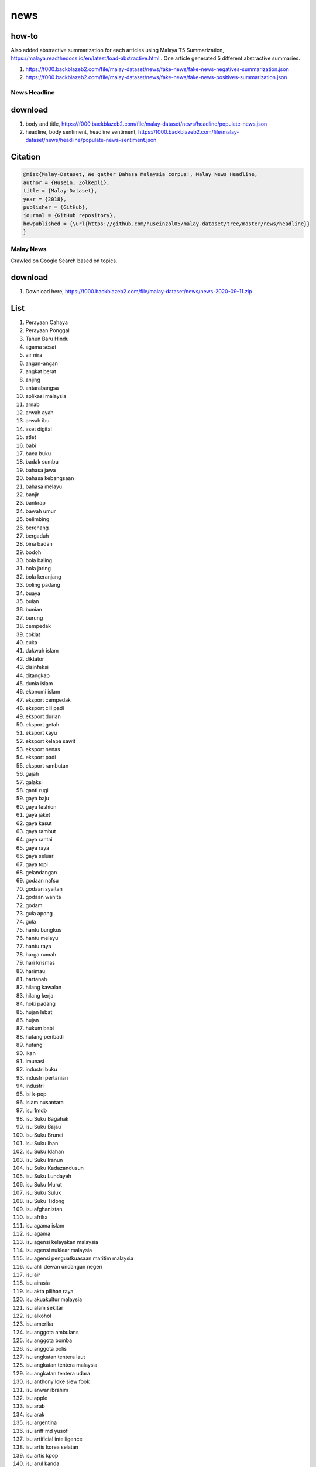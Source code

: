 news
====

how-to
~~~~~~

Also added abstractive summarization for each articles using Malaya T5 Summarization, https://malaya.readthedocs.io/en/latest/load-abstractive.html . One article generated 5 different abstractive summaries.

1. https://f000.backblazeb2.com/file/malay-dataset/news/fake-news/fake-news-negatives-summarization.json
2. https://f000.backblazeb2.com/file/malay-dataset/news/fake-news/fake-news-positives-summarization.json

News Headline
-------------

download
~~~~~~~~

1. body and title, https://f000.backblazeb2.com/file/malay-dataset/news/headline/populate-news.json

2. headline, body sentiment, headline sentiment, https://f000.backblazeb2.com/file/malay-dataset/news/headline/populate-news-sentiment.json

Citation
~~~~~~~~

.. code:: bibtex

   @misc{Malay-Dataset, We gather Bahasa Malaysia corpus!, Malay News Headline,
   author = {Husein, Zolkepli},
   title = {Malay-Dataset},
   year = {2018},
   publisher = {GitHub},
   journal = {GitHub repository},
   howpublished = {\url{https://github.com/huseinzol05/malay-dataset/tree/master/news/headline}}
   }

Malay News
----------

Crawled on Google Search based on topics.

download
~~~~~~~~

1. Download here, https://f000.backblazeb2.com/file/malay-dataset/news/news-2020-09-11.zip

List
~~~~

.. raw:: html

   <details><summary>Complete list (976 news)</summary>


1. Perayaan Cahaya
2. Perayaan Ponggal
3. Tahun Baru Hindu
4. agama sesat
5. air nira
6. angan-angan
7. angkat berat
8. anjing
9. antarabangsa
10. aplikasi malaysia
11. arnab
12. arwah ayah
13. arwah ibu
14. aset digital
15. atlet
16. babi
17. baca buku
18. badak sumbu
19. bahasa jawa
20. bahasa kebangsaan
21. bahasa melayu
22. banjir
23. bankrap
24. bawah umur
25. belimbing
26. berenang
27. bergaduh
28. bina badan
29. bodoh
30. bola baling
31. bola jaring
32. bola keranjang
33. boling padang
34. buaya
35. bulan
36. bunian
37. burung
38. cempedak
39. coklat
40. cuka
41. dakwah islam
42. diktator
43. disinfeksi
44. ditangkap
45. dunia islam
46. ekonomi islam
47. eksport cempedak
48. eksport cili padi
49. eksport durian
50. eksport getah
51. eksport kayu
52. eksport kelapa sawit
53. eksport nenas
54. eksport padi
55. eksport rambutan
56. gajah
57. galaksi
58. ganti rugi
59. gaya baju
60. gaya fashion
61. gaya jaket
62. gaya kasut
63. gaya rambut
64. gaya rantai
65. gaya raya
66. gaya seluar
67. gaya topi
68. gelandangan
69. godaan nafsu
70. godaan syaitan
71. godaan wanita
72. godam
73. gula apong
74. gula
75. hantu bungkus
76. hantu melayu
77. hantu raya
78. harga rumah
79. hari krismas
80. harimau
81. hartanah
82. hilang kawalan
83. hilang kerja
84. hoki padang
85. hujan lebat
86. hujan
87. hukum babi
88. hutang peribadi
89. hutang
90. ikan
91. imunasi
92. industri buku
93. industri pertanian
94. industri
95. isi k-pop
96. islam nusantara
97. isu 1mdb
98. isu Suku Bagahak
99. isu Suku Bajau
100. isu Suku Brunei
101. isu Suku Iban
102. isu Suku Idahan
103. isu Suku Iranun
104. isu Suku Kadazandusun
105. isu Suku Lundayeh
106. isu Suku Murut
107. isu Suku Suluk
108. isu Suku Tidong
109. isu afghanistan
110. isu afrika
111. isu agama islam
112. isu agama
113. isu agensi kelayakan malaysia
114. isu agensi nuklear malaysia
115. isu agensi penguatkuasaan maritim malaysia
116. isu ahli dewan undangan negeri
117. isu air
118. isu airasia
119. isu akta pilihan raya
120. isu akuakultur malaysia
121. isu alam sekitar
122. isu alkohol
123. isu amerika
124. isu anggota ambulans
125. isu anggota bomba
126. isu anggota polis
127. isu angkatan tentera laut
128. isu angkatan tentera malaysia
129. isu angkatan tentera udara
130. isu anthony loke siew fook
131. isu anwar ibrahim
132. isu apple
133. isu arab
134. isu arak
135. isu argentina
136. isu ariff md yusof
137. isu artificial intelligence
138. isu artis korea selatan
139. isu artis kpop
140. isu arul kanda
141. isu asean football organization
142. isu ask me a question
143. isu askar
144. isu australia
145. isu axiata
146. isu ayah pin
147. isu ayam penyet
148. isu ayam
149. isu baba dan nyonya
150. isu bahagian hal ehwal undang-undang
151. isu bahagian kabinet perlembangan perhubungan antara kerajaan
152. isu bahagian kemajuan wilayah persekutuan perancangan lembah klang
153. isu bahagian keselamatan negara
154. isu bahagian pengurusan hartanah
155. isu bahagian pengurusan perkhidmatan sumber manusia
156. isu bahagian penyelidikan
157. isu bahasa inggeris
158. isu bahasa melayu
159. isu bahasa pengaturcaraan
160. isu baling botol
161. isu bangkai
162. isu bangladesh
163. isu bank kerjasama rakyat malaysia
164. isu bank malaysia
165. isu bank negara
166. isu bank pertanian
167. isu barisan nasional
168. isu bebas tahanan
169. isu berjaya group
170. isu bernama
171. isu bersatu
172. isu big bang
173. isu big data
174. isu bihun sup
175. isu bintulu airport
176. isu biro bantuan guaman
177. isu biro pengaduan awam
178. isu biro tatanegara
179. isu biseksual
180. isu blackpink
181. isu bmw
182. isu bola sepak
183. isu boling
184. isu brazil
185. isu brunei
186. isu bts
187. isu bumi
188. isu bumiputera
189. isu bung mokhtar
190. isu bursa malaysia
191. isu cambodia
192. isu cambridge analytica
193. isu celcom
194. isu chinese new year
195. isu cikgu
196. isu cimb
197. isu colombia
198. isu costa Rica
199. isu counter strike global-offensive
200. isu covid
201. isu cucms
202. isu cukai
203. isu daging
204. isu dato vida
205. isu datuk johari abdul
206. isu datuk seri abdul hadi awang
207. isu datuk seri azmin ali
208. isu deepavali
209. isu democratic action party
210. isu denmark
211. isu dewan bahasa pustaka
212. isu dewan bandaraya kuala lumpur
213. isu dewan rakyat
214. isu diabetes
215. isu digi
216. isu doktor
217. isu donald trump
218. isu dota2
219. isu e-sport
220. isu ekonomi
221. isu eropah
222. isu euro 2020
223. isu ewallet
224. isu exo
225. isu facebook
226. isu felcra
227. isu felda
228. isu fifa
229. isu finland
230. isu fizik
231. isu foodpanda
232. isu futsal
233. isu gaji median
234. isu gaji menteri
235. isu gaji minimum
236. isu gamuda berhad
237. isu ganja
238. isu gay
239. isu gejala sosial
240. isu german
241. isu gimnastik
242. isu girl generation
243. isu golf
244. isu google
245. isu grab
246. isu grabfood
247. isu gst
248. isu halal
249. isu harga minyak
250. isu hari raya aidiladha
251. isu hari raya aidilfitri
252. isu harimau malaya
253. isu hassan merican
254. isu highway tol
255. isu hockey
256. isu honda
257. isu hortikultur malaysia
258. isu humanoid
259. isu hutang negara
260. isu hutang
261. isu ibm
262. isu icerd
263. isu idealogi
264. isu ikan
265. isu ikatan relawan rakyat malaysia
266. isu ikea
267. isu india
268. isu individu penjara
269. isu indonesia
270. isu industri 4.0
271. isu infrastruktur
272. isu inisiatif peduli rakyat
273. isu insitut kanser negara
274. isu instafamous
275. isu instagram
276. isu institut diplomasi hal ehwal luar negeri
277. isu institut diraja
278. isu institut jantung negara
279. isu institut kefahaman islam malaysia
280. isu institut latihan kehakiman perundangan
281. isu institut pendidikan guru malaysia
282. isu institut penyelidikan kemajuan pertanian malaysia
283. isu institut penyelidikan teknologi nuklear malaysia
284. isu institut tadbiran awam negara
285. isu institut terjemahan negara malaysia
286. isu internet
287. isu iran
288. isu iraq
289. isu israel
290. isu istana negara
291. isu isu badminton
292. isu isu bmf
293. isu isu china
294. isu isu dadah
295. isu isu diesel
296. isu isu ecrl
297. isu isu gaza
298. isu isu kemiskinan
299. isu isu kerugian
300. isu isu kuil
301. isu isu lynas
302. isu isu masjid
303. isu isu palestin
304. isu isu plastik
305. isu isu rohingya
306. isu isu saudi arabia
307. isu isu singapura
308. isu isu sosma
309. isu isu syria
310. isu isu tanah
311. isu isu tiket
312. isu isu wanita
313. isu isu yaman
314. isu isytihar darurat
315. isu itali
316. isu jabatan agama islam wilayah persekutuan
317. isu jabatan audit negara malaysia
318. isu jabatan bekalan air
319. isu jabatan bomba penyelamat malaysia
320. isu jabatan bubar
321. isu jabatan imigresen malaysia
322. isu jabatan kebajikan masyarakat malaysia
323. isu jabatan kemajuan islam (jakim) department of islamic development
324. isu jabatan kerajaan tempatan
325. isu jabatan kerja raya malaysia
326. isu jabatan keselamatan jalan raya
327. isu jabatan kimia malaysia
328. isu jabatan landskap negara
329. isu jabatan laut malaysia
330. isu jabatan meteorologi malaysia
331. isu jabatan parlimen malaysia
332. isu jabatan peguam negara
333. isu jabatan pelancongan malaysia
334. isu jabatan pendaftaran negara malaysia
335. isu jabatan penerangan malaysia
336. isu jabatan penerbangan awam
337. isu jabatan pengairan saliran
338. isu jabatan pengangkutan jalan
339. isu jabatan pengurusan sisa pepejal negara
340. isu jabatan penjara malaysia
341. isu jabatan perancangan bandar desa semenanjung malaysia
342. isu jabatan perancangan bandar desa
343. isu jabatan perdana menteri malaysia
344. isu jabatan perikanan
345. isu jabatan perkhidmatan awam malaysia
346. isu jabatan perkhidmatan awam
347. isu jabatan perkhidmatan pembetungan
348. isu jabatan perkhidmatan veterinar
349. isu jabatan perlindungan hidupan liar taman negara
350. isu jabatan pertahanan awam malaysia
351. isu jabatan pertanian malaysia
352. isu jabatan perumahan negara
353. isu jabatan tanah galian wilayah persekutuan
354. isu jabatan tenaga kerja semenanjung malaysia
355. isu jepun
356. isu jho low
357. isu jordan
358. isu judi
359. isu k-pop
360. isu kadir jasin
361. isu kahwin
362. isu kapitalisme
363. isu kaum cina
364. isu kaum india
365. isu kaum melayu
366. isu kecerdasan buatan
367. isu kecurian kereta
368. isu kecurian motosikal
369. isu kedai alat tulis
370. isu kedai baju
371. isu kedai basikal
372. isu kedai kasut
373. isu kedai komputer
374. isu kejora
375. isu keluar parlimen
376. isu keluar parti
377. isu kemalangan maut
378. isu kemalangan penumpang cedera
379. isu kematian wabak
380. isu kementerian dalam negeri malaysia
381. isu kementerian kerja raya malaysia
382. isu kementerian kesihatan malaysia
383. isu kementerian kewangan malaysia
384. isu kementerian kewangan
385. isu kementerian komunikasi multimedia malaysia
386. isu kementerian luar negeri malaysia
387. isu kementerian pelancongan kebudayaan malaysia
388. isu kementerian pembangunan luar bandar
389. isu kementerian pembangunan wanita keluarga masyarakat malaysia
390. isu kementerian pendidikan malaysia
391. isu kementerian pengangkutan malaysia
392. isu kementerian perdagangan antarabangsa industri
393. isu kementerian perdagangan dalam negeri hal ehwal pengguna malaysia
394. isu kementerian pertahanan malaysia
395. isu kementerian pertanian industri asas tani
396. isu kementerian perumahan kerajaan tempatan malaysia
397. isu kementerian perusahaan perladangan komoditi
398. isu kementerian sains teknologi inovasi malaysia
399. isu kementerian sumber asli alam sekitar malaysia
400. isu kementerian sumber manusia malaysia
401. isu kementerian tenaga teknologi hijau air malaysia
402. isu kementerian wilayah persekutuan malaysia
403. isu keracunan
404. isu kereta
405. isu kertas undi
406. isu kes bawah umur
407. isu kes buang bayi
408. isu kes cabul
409. isu kes lemas
410. isu kes luar nikah
411. isu kes pecah rumah
412. isu kes ragut
413. isu kes rasuah
414. isu kes rogol
415. isu kes rompakan
416. isu kes tangkap basah
417. isu kesihatan
418. isu kewangan dan perniagaan
419. isu kfc
420. isu khazanah
421. isu kimia
422. isu klinik 1malaysia
423. isu kokain
424. isu korea selatan
425. isu korea utara
426. isu kos sara hidup
427. isu kota kinabalu airport
428. isu kotak undi
429. isu kpop
430. isu ks jomo
431. isu kuala lumpur international airport
432. isu kuching airport
433. isu kumpulan pengganas asing
434. isu kumpulan pengganas tempatan
435. isu kuota haji
436. isu kwsp
437. isu labuan airport
438. isu lahad datu airport
439. isu laksa
440. isu langkawi airport
441. isu laos
442. isu lazada sells
443. isu lembaga jurutera malaysia
444. isu lembaga kemajuan ikan malaysia
445. isu lembaga kemajuan pertanian kemubu
446. isu lembaga kemajuan pertanian muda
447. isu lembaga lebuhraya malaysia
448. isu lembaga minyak sawit malaysia
449. isu lembaga pelabuhan johor
450. isu lembaga pelabuhan klang
451. isu lembaga pelabuhan kuantan
452. isu lembaga pelabuhan pulau pinang
453. isu lembaga pemasaran pertanian persekutuan
454. isu lembaga pembangunan industri pembinaan
455. isu lembaga pembangunan pelaburan malaysia
456. isu lembaga penapisan filem
457. isu lembaga perindustrian nanas malaysia
458. isu lembaga pertubuhan peladang
459. isu lembaga tabung haji
460. isu lesbian
461. isu letupan bom
462. isu lgbt
463. isu lhdn
464. isu liberalisme
465. isu mabuk
466. isu mahathir
467. isu mahkamah persekutuan
468. isu mahkamah syariah wilayah persekutuan
469. isu majlis agama islam wilayah persekutuan
470. isu majlis pakatan harapan
471. isu majlis penasihat
472. isu majlis tindakan ekonomik negara
473. isu makanan malaysia
474. isu makro-ekonomi
475. isu maktab koperasi malaysia
476. isu maktab rendah sains mara
477. isu malacca airport
478. isu malaysia airlines
479. isu malaysia airport
480. isu malaysia baru
481. isu malaysia-indonesia
482. isu malaysian green technology corporation
483. isu malware
484. isu masalah air
485. isu masjid negara
486. isu masyarakat
487. isu mati dipukul
488. isu maybank
489. isu mca
490. isu mcdonald
491. isu media prima
492. isu memorandum
493. isu menteri alam sekitar dan air
494. isu menteri belia dan sukan
495. isu menteri besar johor
496. isu menteri besar kedah
497. isu menteri besar kelantan
498. isu menteri besar negeri sembilan
499. isu menteri besar perak
500. isu menteri besar perlis
501. isu menteri besar selangor
502. isu menteri besar terengganu
503. isu menteri dalam negeri
504. isu menteri di jabatan perdana menteri
505. isu menteri kanan kerja raya
506. isu menteri kanan pendidikan
507. isu menteri kanan perdagangan antarabangsa dan industri
508. isu menteri kanan pertahanan
509. isu menteri kesihatan
510. isu menteri kewangan
511. isu menteri komunikasi dan multimedia
512. isu menteri luar negeri
513. isu menteri pelancongan, seni dan budaya
514. isu menteri pembangunan luar bandar
515. isu menteri pembangunan usahawan dan koperasi
516. isu menteri pembangunan, wanita, keluarga dan masyarakat
517. isu menteri pengajian tinggi
518. isu menteri pengangkutan
519. isu menteri perdagangan dalam negeri dan hal ehwal pengguna
520. isu menteri perpaduan negara
521. isu menteri pertahanan
522. isu menteri pertanian dan industri makanan
523. isu menteri perumahan dan kerajaan tempatan
524. isu menteri perusahaan perladangan dan komoditi
525. isu menteri sains, teknologi dan inovasi
526. isu menteri sumber manusia
527. isu menteri tenaga dan sumber asli
528. isu menteri wilayah persekutuan
529. isu menyiasat skandal
530. isu mercedes
531. isu mesir
532. isu mexico
533. isu mh370
534. isu mic
535. isu microsoft
536. isu mikro-ekonomi
537. isu minyak
538. isu mira filzah
539. isu miri airport
540. isu mmu
541. isu motogp
542. isu motosikal
543. isu mrsm
544. isu muhyiddin
545. isu murtabak
546. isu musim durian
547. isu mutiara
548. isu myanmar
549. isu mydin
550. isu najib razak
551. isu nasa
552. isu nasi dagang
553. isu nasi kandar
554. isu nasi kerabu
555. isu nasi
556. isu negeri
557. isu nepal
558. isu new zealand
559. isu nilai ringgit jatuh
560. isu novel
561. isu nurul izzah
562. isu orang asli
563. isu paedophilia
564. isu pakatan harapan
565. isu pakistan
566. isu palestin
567. isu parkir
568. isu parlimen
569. isu parti amanah
570. isu parti islam semalaysia
571. isu parti keadilan rakyat
572. isu parti pribumi bersatu malaysia
573. isu pasaran saham malaysia
574. isu pdrm
575. isu pejabat ketua pegawai keselamatan kerajaan malaysia
576. isu pejabat ketua setiausaha negara
577. isu pejabat perdana menteri
578. isu pejabat setiausaha persekutuan sabah
579. isu pejabat setiausaha persekutuan sarawak
580. isu pelajar ipta
581. isu pelajar ipts
582. isu pelajar luar negara
583. isu pelajar maktab
584. isu pelajar sekolah menengah
585. isu pelajar sekolah rendah
586. isu pelajar universiti
587. isu pelajar vokasional
588. isu pelancongan malaysia
589. isu pemilihan agong
590. isu penang airport
591. isu penasihat sains
592. isu pendapatan negara
593. isu pendidikan
594. isu pengangkutan awam
595. isu pengedar dadah
596. isu perabot
597. isu perancis
598. isu perbadanan harta intelek malaysia
599. isu perbadanan labuan
600. isu perbadanan nasional berhad
601. isu perbadanan pengurusan sisa pepejal pembersihan awam
602. isu perbadanan putrajaya
603. isu perbadanan tabung pendidikan tinggi nasional
604. isu perbendaharaan malaysia
605. isu perdana menteri
606. isu perkahwinan kanak-kanak
607. isu perkasa
608. isu perkhidmatan am persekutuan
609. isu perkhidmatan awam
610. isu perkhidmatan kehakiman
611. isu perlembagaan malaysia
612. isu perodua
613. isu perpustakaan kuala lumpur
614. isu pertanian durian
615. isu pertanian getah
616. isu pertanian kelapa sawit
617. isu pertanian malaysia
618. isu pertanian nenas
619. isu pertanian padi
620. isu pertanian pisang
621. isu petrol
622. isu petronas
623. isu pewdiepie
624. isu piala thomas
625. isu pilihan raya kecil
626. isu pilihan raya umum
627. isu ping pong
628. isu plus
629. isu polis diraja malaysia
630. isu polis
631. isu portugal
632. isu pos laju
633. isu pos malaysia
634. isu pos
635. isu ppbm
636. isu prasarana
637. isu privasi
638. isu produk berbahaya
639. isu program latihan khidmat negara
640. isu projek mega
641. isu ptptn
642. isu pusat daerah mangundi
643. isu pusat sains negara
644. isu pusat transformasi bandar
645. isu racist
646. isu radio televisyen malaysia
647. isu rafizi ramli
648. isu rais yatim
649. isu rasuah
650. isu reformasi
651. isu rhb
652. isu risda
653. isu robert kuok
654. isu rohingya
655. isu rosmah mansur
656. isu roti canai
657. isu roti
658. isu royalti minyak
659. isu rumah mampu milik
660. isu rusia
661. isu sabotaj parti
662. isu saham dan komoditi
663. isu sahur
664. isu sains data
665. isu sains
666. isu sampah
667. isu sandakan airport
668. isu saudi
669. isu sekolah jenis kebangsaan cina
670. isu sekolah jenis kebangsaan india
671. isu sekolah menengah kebangsaan jenis cina
672. isu sekolah menengah kebangsaan jenis india
673. isu sekolah
674. isu sepak takraw
675. isu shafie apdal
676. isu shopee sells
677. isu sibu airport
678. isu sime darby
679. isu sirim
680. isu siti kasim
681. isu skim peduli sihat
682. isu sosco
683. isu sosial media
684. isu sosial
685. isu srikandi
686. isu ssm
687. isu sst
688. isu starbucks
689. isu subsidi kerajaan
690. isu sultan abdul halim airport
691. isu sultan azlan shah airport
692. isu sultan haji ahmad shah airport
693. isu sultan ismail petra airport
694. isu sultan johor
695. isu sultan kedah
696. isu sultan kelantan
697. isu sultan mahmud airport
698. isu sultan negeri sembilan
699. isu sultan perlis
700. isu sultan selangor
701. isu sultan terengganu
702. isu sumbat
703. isu sumber asli
704. isu sungai
705. isu sunway
706. isu surau
707. isu suruhanjaya komunikasi multimedia malaysia
708. isu suruhanjaya koperasi malaysia
709. isu suruhanjaya pencegahan rasuah malaysia
710. isu suruhanjaya pengankutan awam darat
711. isu suruhanjaya perdagangan komoditi
712. isu suruhanjaya perkhidmatan air negara
713. isu suruhanjaya perkhidmatan awam
714. isu suruhanjaya perkhidmatan pendidikan
715. isu suruhanjaya persaingan malaysia
716. isu suruhanjaya pilihan raya malaysia
717. isu suruhanjaya pilihan raya
718. isu suruhanjaya syarikat malaysia
719. isu suruhanjaya tenaga
720. isu survei institut darul ehsan
721. isu susu
722. isu sweden
723. isu syarikat permulaan
724. isu syarikat
725. isu syed saddiq
726. isu syria
727. isu tabung ekonomi kumpulan usaha niaga
728. isu tabung haji
729. isu tabung harapan
730. isu taekwondo
731. isu tan sri dr rais yatim
732. isu tan sri mokhzani mahathir
733. isu taska
734. isu tawau airport
735. isu teknologi
736. isu telefon
737. isu telegram
738. isu telekom malaysia
739. isu tengku razaleigh hamzah
740. isu tenis
741. isu tentera darat malaysia
742. isu tentera laut diraja malaysia
743. isu tentera malaysia
744. isu tentera udara diraja malaysia
745. isu thai cave
746. isu tiga penjuru
747. isu timbalan perdana menteri
748. isu tioman airport
749. isu tipu sijil
750. isu tng
751. isu touch n go
752. isu toyota
753. isu transeksual
754. isu transgender
755. isu tribunal perkhidmatan awam
756. isu tribunal perumahan pengurusan strata
757. isu trojan
758. isu tsunami fitnah
759. isu tsunami
760. isu tuhan
761. isu tun daim zainuddin
762. isu tunku ismail idris
763. isu turki
764. isu twitter
765. isu u mobile
766. isu uem
767. isu uia
768. isu uitm
769. isu ukm
770. isu ulama
771. isu ulamak
772. isu um
773. isu umno
774. isu undi pos
775. isu undi rosak
776. isu unifi
777. isu unikl
778. isu unimas
779. isu unit khas teknologi tinggi
780. isu unit pemodenan tadbiran perancangan pengurusan malaysia
781. isu unit penyelarasan pelaksanaan
782. isu unit perancang ekonomi
783. isu united kingdom
784. isu universiti
785. isu upm
786. isu usm
787. isu ustaz
788. isu ustazah
789. isu utp
790. isu vaksin
791. isu valve corporation
792. isu veveonah
793. isu vietnam
794. isu wan azizah
795. isu whatsapp
796. isu wisma
797. isu world cup
798. isu yaman
799. isu yang di-pertuan agong
800. isu yayasan hijau malaysia
801. isu youtube rewind
802. isu youtube
803. isu ytl
804. isu zakir naik
805. isu zeti aziz
806. jambu
807. jiwa
808. jururawat
809. jurutera
810. kacau
811. kambing
812. kampus
813. kanak kanak
814. kapitalis
815. kecerdasan buatan
816. kedai bayi
817. kedai elektronik
818. kedai haiwan
819. kedai kain
820. kedai kereta
821. kedai makan
822. kedai minumam
823. kedai minuman
824. kedai perabot
825. kedai permainan
826. kedai telefon
827. kedai ubat
828. kedai urut
829. kelahiran jesus
830. kelapa
831. kelaparan
832. kelawar
833. kemalangan
834. kemarau
835. kerajaan adil
836. kerajaan prihatin
837. kerajaan sayang
838. kerajaan zalim
839. kertas penyelidikan
840. kes dera
841. kes positif
842. ketupat
843. kewangan islam
844. komunis
845. komunisme
846. kopi
847. kosmetik
848. kubur
849. kucing
850. kuda
851. kuliah
852. kurang mampu
853. landak
854. langsuir
855. lapangan terbang
856. lebuh rajaya
857. lelaki maut
858. lelaki
859. lemang
860. lembu
861. licin
862. lohong hitam
863. lontong
864. lumba basikal
865. lumba kuda
866. makanan segera
867. mata air
868. mata wang digital
869. mata wang kripto
870. mata wang malaysia
871. mata wang
872. memanah
873. menembak
874. menganggur
875. mesin judi
876. mimpi
877. monyet
878. muflis
879. musang
880. najib razak bersalah
881. najib razak mahkamah
882. najib razak rasuah
883. nangka
884. nasional berhad
885. nira nipah
886. olahraga
887. orang awam
888. orang gila
889. orang kurang upaya
890. orang minyak
891. parti bersatu
892. pelesit
893. peluang pekerjaan
894. pembalakan kelantan
895. pembalakan
896. pembaziran
897. pencemaran air
898. pencemaran udara
899. penganggur
900. pengaturcaraan
901. pensyarah
902. penyakit misteri
903. peracunan
904. perahu layar
905. perayaan Hari Gawai
906. perempuan
907. peretas
908. permainan
909. perpustakaan
910. pesawat
911. piala dunia
912. pinjaman bank
913. pinjaman islam
914. pinjaman peribadi
915. pocong
916. pontianak
917. populate-news-sentiment
918. populate-news
919. ragbi
920. rambutan
921. rasuah 1mdb
922. rasuah afrika
923. rasuah amerika
924. rasuah anwar
925. rasuah arab
926. rasuah barisan nasional
927. rasuah donald trump
928. rasuah israel
929. rasuah johor
930. rasuah kelantan
931. rasuah mahathir
932. rasuah najib
933. rasuah pas
934. rasuah penang
935. rasuah perlis
936. rasuah pkr
937. rasuah rosmah
938. rasuah singapore
939. rasuah thailand
940. rasuah umno
941. remaja
942. rendang
943. rumah tangga
944. rusa
945. rusia
946. saham syarikat
947. sanitasi
948. sejarah islam
949. sejarah nabi
950. silat
951. singa
952. skandal boyband
953. skandal kpop
954. sosialis
955. strategi bisnes
956. strategi perniagaan
957. suara wanita
958. sukan elektronik
959. swasta
960. tak masuk akal
961. tanda kiamat
962. tebu
963. tenaga nasional
964. tenaga
965. terbaring
966. tinju
967. toyol
968. trafik
969. transaksi
970. tunggang agama
971. ujian klinikal
972. vaksin
973. verifikasi
974. wanita maut
975. warga berharap
976. zirafah

.. raw:: html

   </details>


Citation
~~~~~~~~

.. code:: bibtex

   @misc{Malay-Dataset, We gather Bahasa Malaysia corpus!, Malay News,
   author = {Husein, Zolkepli},
   title = {Malay-Dataset},
   year = {2018},
   publisher = {GitHub},
   journal = {GitHub repository},
   howpublished = {\url{https://github.com/huseinzol05/malay-dataset/tree/master/news/news-new}}
   }

Malay News
----------

Crawled on Google Search based on local topics.

download
~~~~~~~~

1. https://huggingface.co/datasets/mesolitica/malaysian-news/resolve/main/news-2019-10-11.json
2. https://huggingface.co/datasets/mesolitica/malaysian-news/resolve/main/news-2022-11-18.json

Citation
~~~~~~~~

.. code:: bibtex

   @misc{Malay-Dataset, We gather Bahasa Malaysia corpus!, Malay News,
   author = {Husein, Zolkepli},
   title = {Malay-Dataset},
   year = {2018},
   publisher = {GitHub},
   journal = {GitHub repository},
   howpublished = {\url{https://github.com/huseinzol05/malay-dataset/tree/master/news/news-new}}
   }
